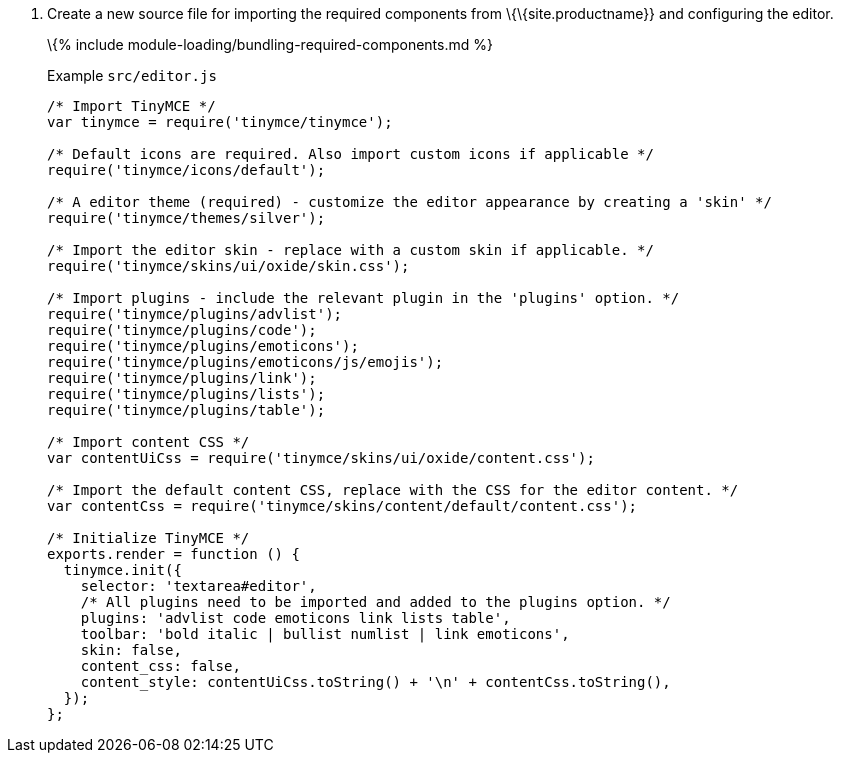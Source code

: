 [arabic]
. Create a new source file for importing the required components from \{\{site.productname}} and configuring the editor.
+
\{% include module-loading/bundling-required-components.md %}
+
Example `+src/editor.js+`
+
[source,js]
----
/* Import TinyMCE */
var tinymce = require('tinymce/tinymce');

/* Default icons are required. Also import custom icons if applicable */
require('tinymce/icons/default');

/* A editor theme (required) - customize the editor appearance by creating a 'skin' */
require('tinymce/themes/silver');

/* Import the editor skin - replace with a custom skin if applicable. */
require('tinymce/skins/ui/oxide/skin.css');

/* Import plugins - include the relevant plugin in the 'plugins' option. */
require('tinymce/plugins/advlist');
require('tinymce/plugins/code');
require('tinymce/plugins/emoticons');
require('tinymce/plugins/emoticons/js/emojis');
require('tinymce/plugins/link');
require('tinymce/plugins/lists');
require('tinymce/plugins/table');

/* Import content CSS */
var contentUiCss = require('tinymce/skins/ui/oxide/content.css');

/* Import the default content CSS, replace with the CSS for the editor content. */
var contentCss = require('tinymce/skins/content/default/content.css');

/* Initialize TinyMCE */
exports.render = function () {
  tinymce.init({
    selector: 'textarea#editor',
    /* All plugins need to be imported and added to the plugins option. */
    plugins: 'advlist code emoticons link lists table',
    toolbar: 'bold italic | bullist numlist | link emoticons',
    skin: false,
    content_css: false,
    content_style: contentUiCss.toString() + '\n' + contentCss.toString(),
  });
};
----
